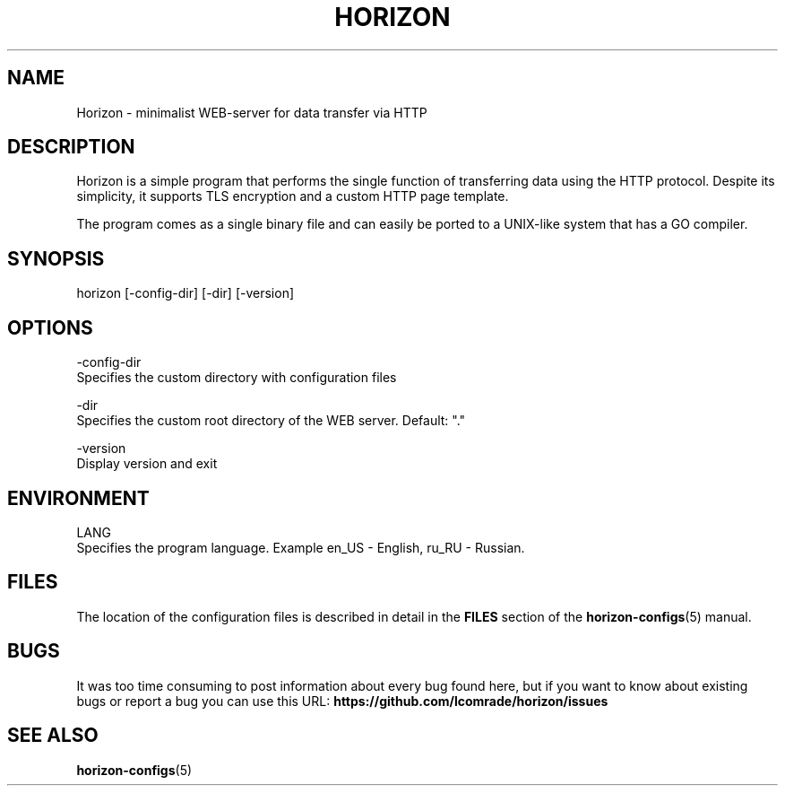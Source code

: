 .TH "HORIZON" "1" "05.08.2021" "Horizon 0.1" "Horizon Manual"
.SH  NAME
Horizon \- minimalist WEB-server for data transfer via HTTP
.PP
.SH  DESCRIPTION
Horizon is a simple program that performs the single function of transferring data using the HTTP protocol. Despite its simplicity, it supports TLS encryption and a custom HTTP page template.
.PP
The program comes as a single binary file and can easily be ported to a UNIX-like system that has a GO compiler.
.PP
.SH  SYNOPSIS
horizon [-config-dir] [-dir] [-version]
.PP
.SH  OPTIONS
-config-dir
    Specifies the custom directory with configuration files
.PP
-dir
    Specifies the custom root directory of the WEB server. Default: "."
.PP
-version
    Display version and exit
.PP
.SH  ENVIRONMENT
LANG
    Specifies the program language. Example en_US - English, ru_RU - Russian.
.PP
.SH  FILES
The location of the configuration files is described in detail in the \fBFILES\fR section of the \fBhorizon-configs\fR(5) manual.
.PP
.SH  BUGS
It was too time consuming to post information about every bug found here, but if you want to know about existing bugs or report a bug you can use this URL: \fBhttps://github.com/lcomrade/horizon/issues\fR
.PP
.SH  SEE ALSO
\fBhorizon-configs\fR(5)
.PP

